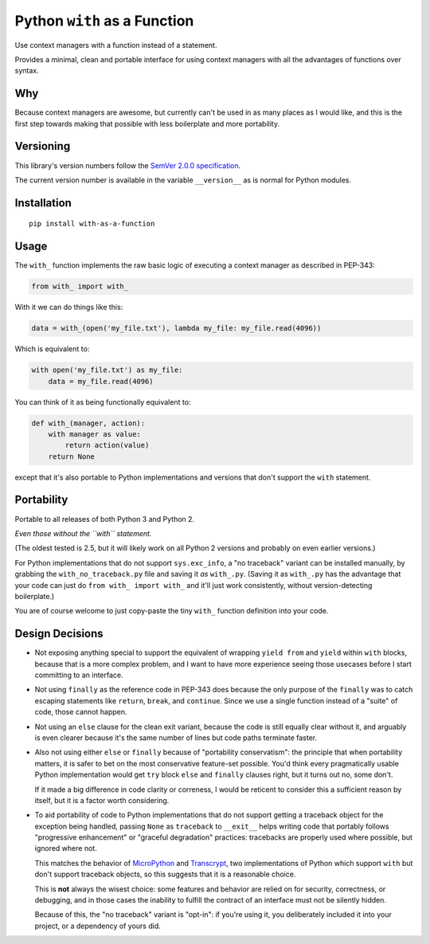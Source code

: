 Python ``with`` as a Function
=============================

Use context managers with a function instead of a statement.

Provides a minimal, clean and portable interface for using context
managers with all the advantages of functions over syntax.


Why
---

Because context managers are awesome, but currently can't be used in
as many places as I would like, and this is the first step towards
making that possible with less boilerplate and more portability.


Versioning
----------

This library's version numbers follow the `SemVer 2.0.0 specification
<https://semver.org/spec/v2.0.0.html>`_.

The current version number is available in the variable ``__version__``
as is normal for Python modules.


Installation
------------

::

    pip install with-as-a-function


Usage
-----

The ``with_`` function implements the raw basic logic of executing a
context manager as described in PEP-343:

.. code:: python

    from with_ import with_

With it we can do things like this:

.. code:: python

    data = with_(open('my_file.txt'), lambda my_file: my_file.read(4096))

Which is equivalent to:

.. code:: python

    with open('my_file.txt') as my_file:
        data = my_file.read(4096)

You can think of it as being functionally equivalent to:

.. code:: python

    def with_(manager, action):
        with manager as value:
            return action(value)
        return None

except that it's also portable to Python implementations and versions
that don't support the ``with`` statement.


Portability
-----------

Portable to all releases of both Python 3 and Python 2.

*Even those without the ``with`` statement.*

(The oldest tested is 2.5, but it will likely work on all Python 2
versions and probably on even earlier versions.)

For Python implementations that do not support ``sys.exc_info``, a
"no traceback" variant can be installed manually, by grabbing the
``with_no_traceback.py`` file and saving it *as* ``with_.py``.
(Saving it as ``with_.py`` has the advantage that your code can just do
``from with_ import with_`` and it'll just work consistently, without
version-detecting boilerplate.)

You are of course welcome to just copy-paste the tiny ``with_``
function definition into your code.


Design Decisions
----------------

* Not exposing anything special to support the equivalent of wrapping
  ``yield from`` and ``yield`` within ``with`` blocks, because that is
  a more complex problem, and I want to have more experience seeing
  those usecases before I start committing to an interface.

* Not using ``finally`` as the reference code in PEP-343 does because
  the only purpose of the ``finally`` was to catch escaping statements
  like ``return``, ``break``, and ``continue``. Since we use a single
  function instead of a "suite" of code, those cannot happen.

* Not using an ``else`` clause for the clean exit variant, because the
  code is still equally clear without it, and arguably is even clearer
  because it's the same number of lines but code paths terminate faster.

* Also not using either ``else`` or ``finally`` because of "portability
  conservatism": the principle that when portability matters, it is
  safer to bet on the most conservative feature-set possible. You'd
  think every pragmatically usable Python implementation would get
  ``try`` block ``else`` and ``finally`` clauses right, but it turns out
  no, some don't.

  If it made a big difference in code clarity or correness, I would be
  reticent to consider this a sufficient reason by itself, but it is a
  factor worth considering.

* To aid portability of code to Python implementations that do not
  support getting a traceback object for the exception being handled,
  passing ``None`` as ``traceback`` to ``__exit__`` helps writing code
  that portably follows "progressive enhancement" or "graceful
  degradation" practices: tracebacks are properly used where possible,
  but ignored where not.

  This matches the behavior of `MicroPython <https://micropython.org>`_
  and `Transcrypt <https://transcrypt.org>`_, two implementations of
  Python which support ``with`` but don't support traceback objects,
  so this suggests that it is a reasonable choice.

  This is **not** always the wisest choice: some features and behavior
  are relied on for security, correctness, or debugging, and in those
  cases the inability to fulfill the contract of an interface must not
  be silently hidden.

  Because of this, the "no traceback" variant is "opt-in": if you're
  using it, you deliberately included it into your project, or a
  dependency of yours did.
